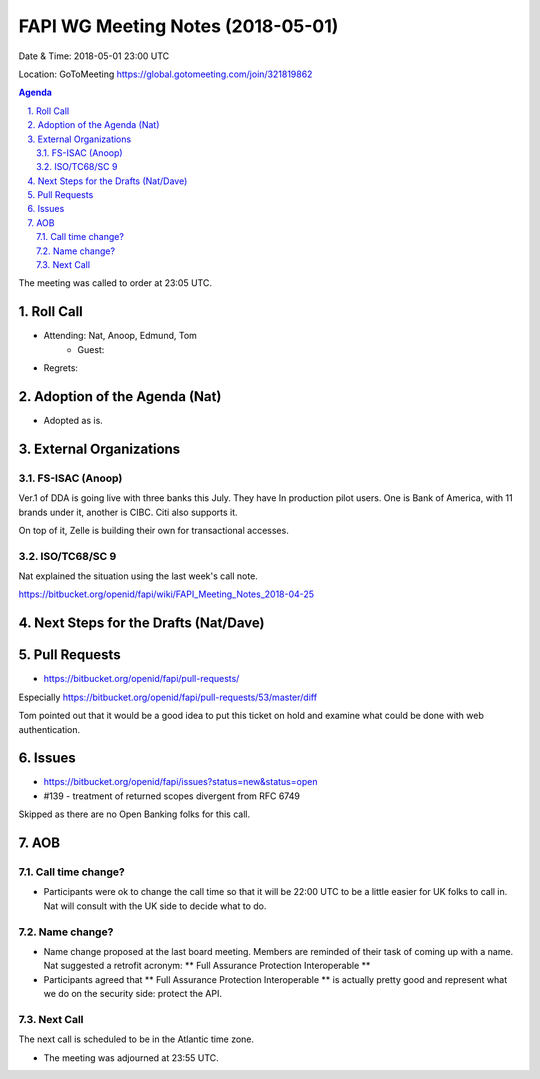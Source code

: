 ============================================
FAPI WG Meeting Notes (2018-05-01)
============================================
Date & Time: 2018-05-01 23:00 UTC

Location: GoToMeeting https://global.gotomeeting.com/join/321819862

.. sectnum:: 
   :suffix: .


.. contents:: Agenda

The meeting was called to order at 23:05 UTC. 

Roll Call
===========
* Attending: Nat, Anoop, Edmund, Tom 
   * Guest: 
* Regrets:  

Adoption of the Agenda (Nat)
==================================
*  Adopted as is. 

External Organizations
=========================

FS-ISAC (Anoop)
-----------------
Ver.1 of DDA is going live with three banks this July. 
They have In production pilot users.
One is Bank of America, with 11 brands under it, another is CIBC. 
Citi also supports it. 

On top of it, Zelle is building their own for transactional accesses. 

ISO/TC68/SC 9
----------------
Nat explained the situation using the last week's call note. 

https://bitbucket.org/openid/fapi/wiki/FAPI_Meeting_Notes_2018-04-25


Next Steps for the Drafts (Nat/Dave)
=======================================

Pull Requests
================
* https://bitbucket.org/openid/fapi/pull-requests/

Especially https://bitbucket.org/openid/fapi/pull-requests/53/master/diff

Tom pointed out that it would be a good idea to put this ticket on hold and examine what could be done with web authentication. 

Issues
===========
* https://bitbucket.org/openid/fapi/issues?status=new&status=open

* #139 - treatment of returned scopes divergent from RFC 6749

Skipped as there are no Open Banking folks for this call. 

AOB
===========
Call time change?
--------------------
* Participants were ok to change the call time so that it will be 22:00 UTC to be a little easier for UK folks to call in. Nat will consult with the UK side to decide what to do. 

Name change?
-----------------
* Name change proposed at the last board meeting. Members are reminded of their task of coming up with a name. 
  Nat suggested a retrofit acronym: ** Full Assurance Protection Interoperable ** 
* Participants agreed that ** Full Assurance Protection Interoperable ** is actually pretty good and represent what we do on the security side: protect the API. 


Next Call
-----------------------
The next call is scheduled to be in the Atlantic time zone. 

* The meeting was adjourned at 23:55 UTC.
